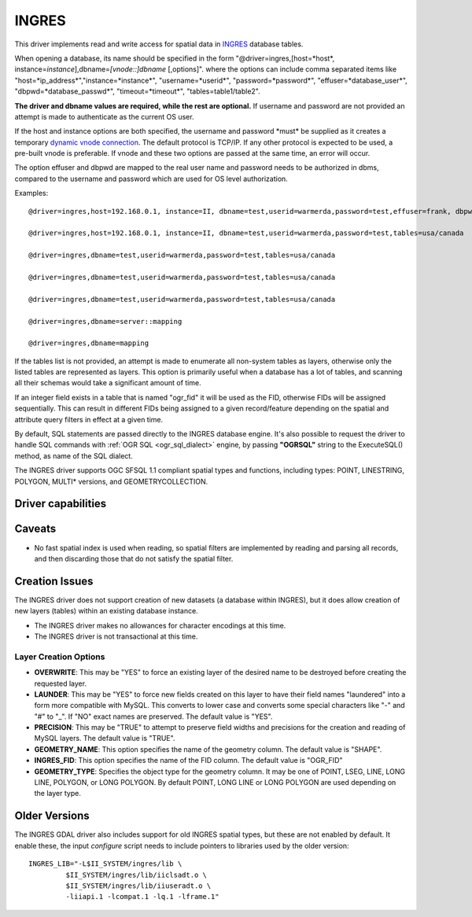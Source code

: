 .. _vector.ingres:

INGRES
======

.. shortname:: INGRES

.. build_dependencies:: INGRESS

This driver implements read and write access for spatial data in
`INGRES <http://www.actian.com/products/ingres/geospatial/>`__ database
tables.

When opening a database, its name should be specified in the form
"@driver=ingres,[host=*host*,
instance=\ *instance*],dbname=\ *[vnode::]dbname* [,options]". where the
options can include comma separated items like
"host=*ip_address*","instance=*instance*", "username=*userid*",
"password=*password*", "effuser=*database_user*",
"dbpwd=*database_passwd*", "timeout=*timeout*", "tables=table1/table2".

**The driver and dbname values are required, while the rest are
optional.** If username and password are not provided an attempt is made
to authenticate as the current OS user.

If the host and instance options are both specified, the username and
password \*must\* be supplied as it creates a temporary `dynamic vnode
connection <http://docs.actian.com/ingres/10.0/command-reference-guide/1207-dynamic-vnode-specificationconnect-to-remote-node>`__.
The default protocol is TCP/IP. If any other protocol is expected to be
used, a pre-built vnode is preferable. If vnode and these two options
are passed at the same time, an error will occur.

The option effuser and dbpwd are mapped to the real user name and
password needs to be authorized in dbms, compared to the username and
password which are used for OS level authorization.

Examples:

::

     @driver=ingres,host=192.168.0.1, instance=II, dbname=test,userid=warmerda,password=test,effuser=frank, dbpwd=123, tables=usa/canada

     @driver=ingres,host=192.168.0.1, instance=II, dbname=test,userid=warmerda,password=test,tables=usa/canada

     @driver=ingres,dbname=test,userid=warmerda,password=test,tables=usa/canada

     @driver=ingres,dbname=test,userid=warmerda,password=test,tables=usa/canada

     @driver=ingres,dbname=test,userid=warmerda,password=test,tables=usa/canada

     @driver=ingres,dbname=server::mapping

     @driver=ingres,dbname=mapping

If the tables list is not provided, an attempt is made to enumerate all
non-system tables as layers, otherwise only the listed tables are
represented as layers. This option is primarily useful when a database
has a lot of tables, and scanning all their schemas would take a
significant amount of time.

If an integer field exists in a table that is named "ogr_fid" it will be
used as the FID, otherwise FIDs will be assigned sequentially. This can
result in different FIDs being assigned to a given record/feature
depending on the spatial and attribute query filters in effect at a
given time.

By default, SQL statements are passed directly to the INGRES database
engine. It's also possible to request the driver to handle SQL commands
with :ref:`OGR SQL <ogr_sql_dialect>` engine, by passing **"OGRSQL"**
string to the ExecuteSQL() method, as name of the SQL dialect.

The INGRES driver supports OGC SFSQL 1.1 compliant spatial types and
functions, including types: POINT, LINESTRING, POLYGON, MULTI\*
versions, and GEOMETRYCOLLECTION.

Driver capabilities
-------------------

.. supports_create::

Caveats
-------

-  No fast spatial index is used when reading, so spatial filters are
   implemented by reading and parsing all records, and then discarding
   those that do not satisfy the spatial filter.

Creation Issues
---------------

The INGRES driver does not support creation of new datasets (a database
within INGRES), but it does allow creation of new layers (tables) within
an existing database instance.

-  The INGRES driver makes no allowances for character encodings at this
   time.
-  The INGRES driver is not transactional at this time.

Layer Creation Options
~~~~~~~~~~~~~~~~~~~~~~

-  **OVERWRITE**: This may be "YES" to force an existing layer of the
   desired name to be destroyed before creating the requested layer.
-  **LAUNDER**: This may be "YES" to force new fields created on this
   layer to have their field names "laundered" into a form more
   compatible with MySQL. This converts to lower case and converts some
   special characters like "-" and "#" to "_". If "NO" exact names are
   preserved. The default value is "YES".
-  **PRECISION**: This may be "TRUE" to attempt to preserve field widths
   and precisions for the creation and reading of MySQL layers. The
   default value is "TRUE".
-  **GEOMETRY_NAME**: This option specifies the name of the geometry
   column. The default value is "SHAPE".
-  **INGRES_FID**: This option specifies the name of the FID column. The
   default value is "OGR_FID"
-  **GEOMETRY_TYPE**: Specifies the object type for the geometry column.
   It may be one of POINT, LSEG, LINE, LONG LINE, POLYGON, or LONG
   POLYGON. By default POINT, LONG LINE or LONG POLYGON are used
   depending on the layer type.

Older Versions
--------------

The INGRES GDAL driver also includes support for old INGRES spatial
types, but these are not enabled by default. It enable these, the input
*configure* script needs to include pointers to libraries used by the
older version:

::

   INGRES_LIB="-L$II_SYSTEM/ingres/lib \
            $II_SYSTEM/ingres/lib/iiclsadt.o \
            $II_SYSTEM/ingres/lib/iiuseradt.o \
            -liiapi.1 -lcompat.1 -lq.1 -lframe.1"
